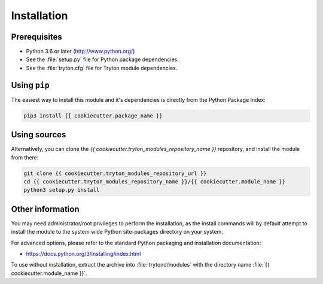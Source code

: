 ************
Installation
************

Prerequisites
=============

* Python 3.6 or later (http://www.python.org/)
* See the :file:`setup.py` file for Python package dependencies.
* See the :file:`tryton.cfg` file for Tryton module dependencies.

Using ``pip``
=============

The easiest way to install this module and it's dependencies is directly from
the Python Package Index:

.. code-block:: bash

   pip3 install {{ cookiecutter.package_name }}

Using sources
=============

Alternatively, you can clone the *{{ cookiecutter.tryton_modules_repository_name }}* repository, and install the
module from there:

.. code-block:: bash

   git clone {{ cookiecutter.tryton_modules_repository_url }}
   cd {{ cookiecutter.tryton_modules_repository_name }}/{{ cookiecutter.module_name }}
   python3 setup.py install

Other information
=================

You may need administrator/root privileges to perform the installation, as the
install commands will by default attempt to install the module to the system
wide Python site-packages directory on your system.

For advanced options, please refer to the standard Python packaging and
installation documentation:

* https://docs.python.org/3/installing/index.html

To use without installation, extract the archive into :file:`trytond/modules`
with the directory name :file:`{{ cookiecutter.module_name }}`.
